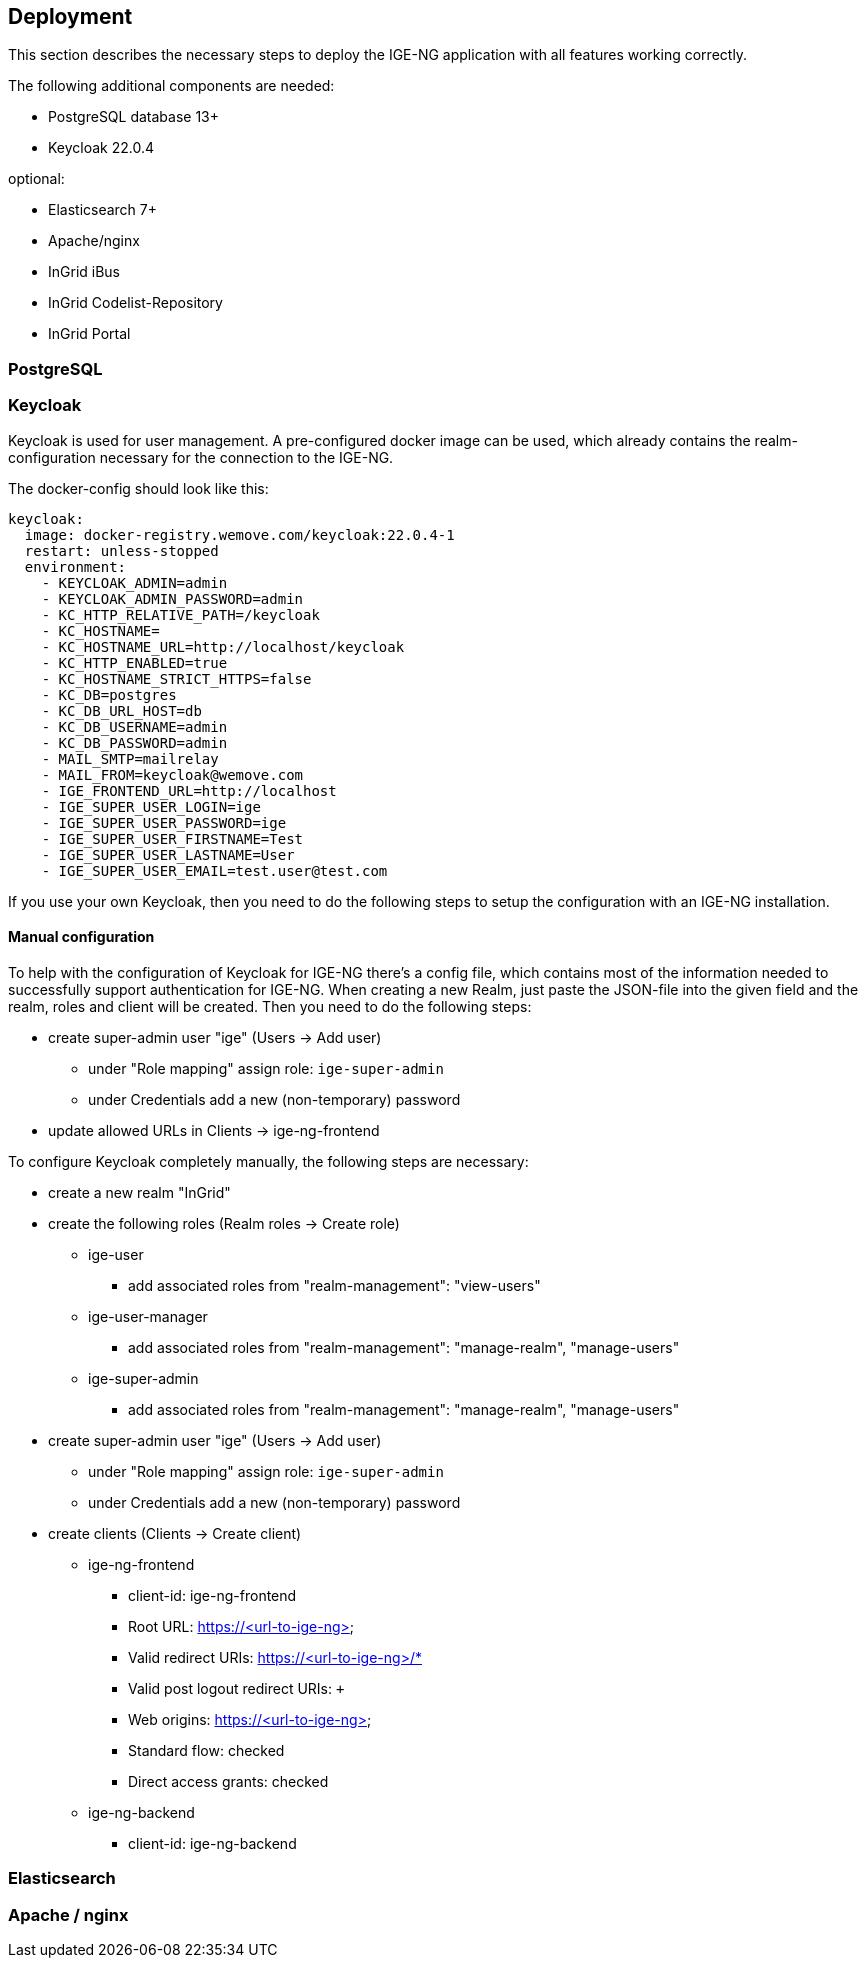 == Deployment

This section describes the necessary steps to deploy the IGE-NG application with all features working correctly.

The following additional components are needed:

* PostgreSQL database 13+
* Keycloak 22.0.4

optional:

* Elasticsearch 7+
* Apache/nginx
* InGrid iBus
* InGrid Codelist-Repository
* InGrid Portal

=== PostgreSQL

=== Keycloak

Keycloak is used for user management. A pre-configured docker image can be used, which already contains the realm-configuration necessary for the connection to the IGE-NG.

The docker-config should look like this:
[source, dockerfile]
====
  keycloak:
    image: docker-registry.wemove.com/keycloak:22.0.4-1
    restart: unless-stopped
    environment:
      - KEYCLOAK_ADMIN=admin
      - KEYCLOAK_ADMIN_PASSWORD=admin
      - KC_HTTP_RELATIVE_PATH=/keycloak
      - KC_HOSTNAME=
      - KC_HOSTNAME_URL=http://localhost/keycloak
      - KC_HTTP_ENABLED=true
      - KC_HOSTNAME_STRICT_HTTPS=false
      - KC_DB=postgres
      - KC_DB_URL_HOST=db
      - KC_DB_USERNAME=admin
      - KC_DB_PASSWORD=admin
      - MAIL_SMTP=mailrelay
      - MAIL_FROM=keycloak@wemove.com
      - IGE_FRONTEND_URL=http://localhost
      - IGE_SUPER_USER_LOGIN=ige
      - IGE_SUPER_USER_PASSWORD=ige
      - IGE_SUPER_USER_FIRSTNAME=Test
      - IGE_SUPER_USER_LASTNAME=User
      - IGE_SUPER_USER_EMAIL=test.user@test.com
====

If you use your own Keycloak, then you need to do the following steps to setup the configuration with an IGE-NG installation.

==== Manual configuration

To help with the configuration of Keycloak for IGE-NG there's a config file, which contains most of the information needed to successfully support authentication for IGE-NG. When creating a new Realm, just paste the JSON-file into the given field and the realm, roles and client will be created. Then you need to do the following steps:

* create super-admin user "ige" (Users -> Add user)
** under "Role mapping" assign role: `ige-super-admin`
** under Credentials add a new (non-temporary) password
* update allowed URLs in Clients -> ige-ng-frontend

To configure Keycloak completely manually, the following steps are necessary:

* create a new realm "InGrid"
* create the following roles (Realm roles -> Create role)
** ige-user
*** add associated roles from "realm-management": "view-users"
** ige-user-manager
*** add associated roles from "realm-management": "manage-realm", "manage-users"
** ige-super-admin
*** add associated roles from "realm-management": "manage-realm", "manage-users"
* create super-admin user "ige" (Users -> Add user)
** under "Role mapping" assign role: `ige-super-admin`
** under Credentials add a new (non-temporary) password
* create clients (Clients -> Create client)
** ige-ng-frontend
*** client-id: ige-ng-frontend
*** Root URL: https://<url-to-ige-ng>
*** Valid redirect URIs: https://<url-to-ige-ng>/*
*** Valid post logout redirect URIs: `+`
*** Web origins: https://<url-to-ige-ng>
*** Standard flow: checked
*** Direct access grants: checked
** ige-ng-backend
*** client-id: ige-ng-backend




=== Elasticsearch

=== Apache / nginx



